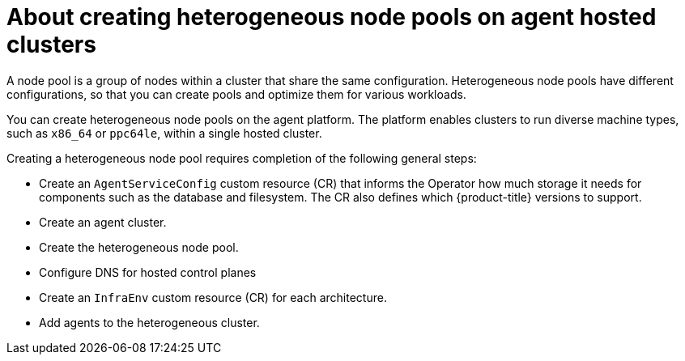 // Module included in the following module:
//
// * hosted_control_planes/hcp-deploy/modules/hcp-ibm-power-create-heterogeneous-nodepools-agent-hc.adoc

:_mod-docs-content-type: CONCEPT
[id="hcp-ibm-power-create-heterogeneous-nodepools-agent-hc-con_{context}"]
= About creating heterogeneous node pools on agent hosted clusters

A node pool is a group of nodes within a cluster that share the same configuration. Heterogeneous node pools have different configurations, so that you can create pools and optimize them for various workloads.

You can create heterogeneous node pools on the agent platform. The platform enables clusters to run diverse machine types, such as `x86_64` or `ppc64le`, within a single hosted cluster.

Creating a heterogeneous node pool requires completion of the following general steps:

* Create an `AgentServiceConfig` custom resource (CR) that informs the Operator how much storage it needs for components such as the database and filesystem. The CR also defines which {product-title} versions to support.
* Create an agent cluster.
* Create the heterogeneous node pool.
* Configure DNS for hosted control planes
* Create an `InfraEnv` custom resource (CR) for each architecture.
* Add agents to the heterogeneous cluster.
